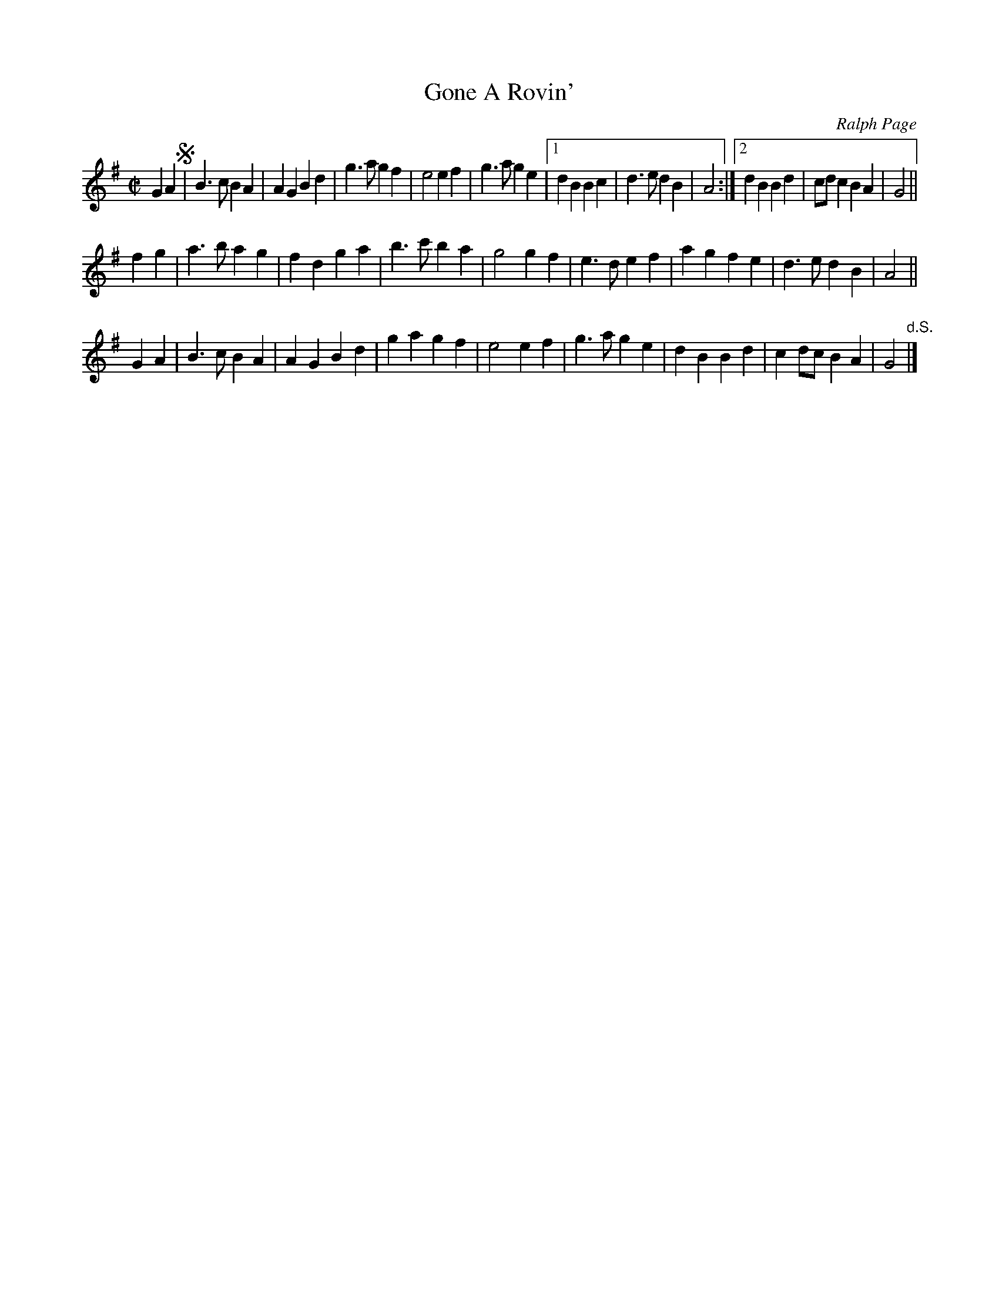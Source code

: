 X: 1
T: Gone A Rovin'
C: Ralph Page
R: march, reel
Z: 2012 John Chambers <jc:trillian.mit.edu>
B: Northern Junket, v.13, #11, June 1981
M: C|
L: 1/4
K: G
GA !segno!|\
B>c BA | AG Bd | g>a gf | e2 ef | g>a ge |\
[1 dB Bc | d>e dB | A2 :|[2 dB Bd | c/d/c BA | G2  ||
fg | a>b ag | fd ga | b>c' ba | g2 gf | e>d ef | ag fe | d>e dB | A2 ||
GA | B>c BA | AG Bd | ga gf | e2 ef | g>a ge | dB Bd | cd/c/ BA | G2 "d.S."|]
